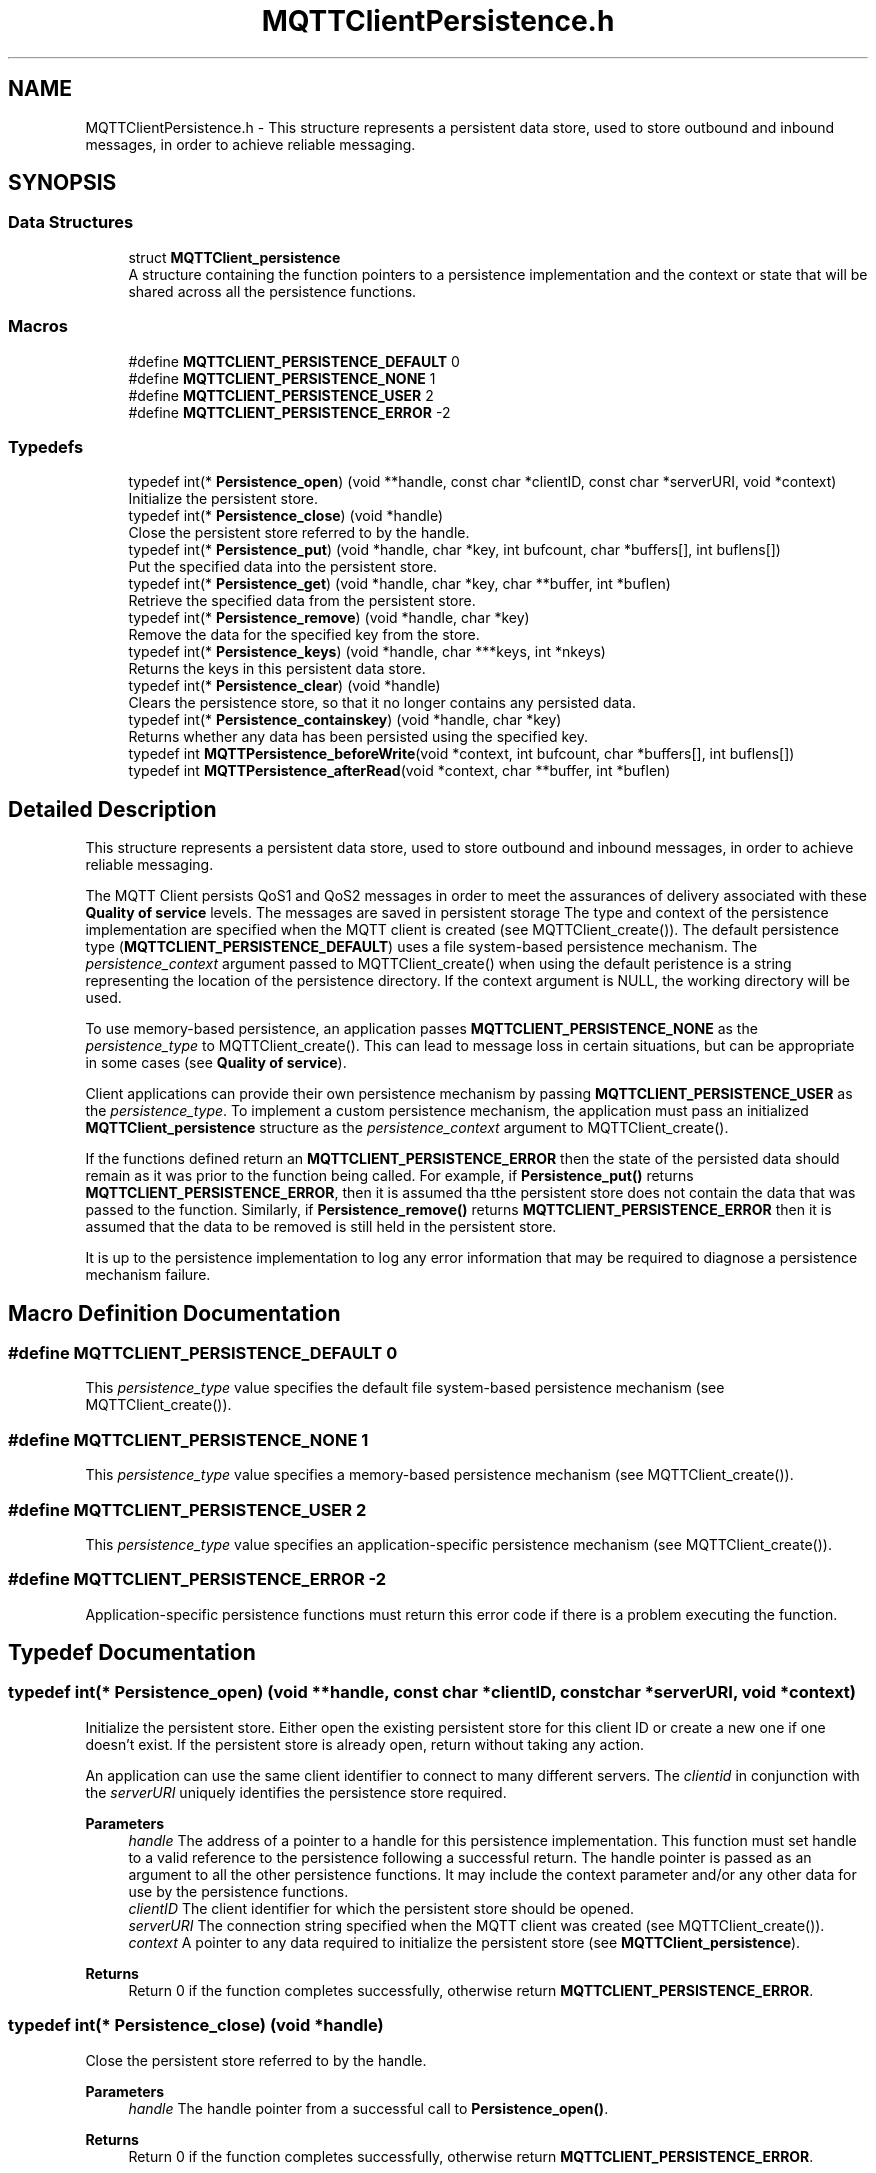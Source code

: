 .TH "MQTTClientPersistence.h" 3 "Thu Sep 29 2022" "Paho Asynchronous MQTT C Client Library" \" -*- nroff -*-
.ad l
.nh
.SH NAME
MQTTClientPersistence.h \- This structure represents a persistent data store, used to store outbound and inbound messages, in order to achieve reliable messaging\&.  

.SH SYNOPSIS
.br
.PP
.SS "Data Structures"

.in +1c
.ti -1c
.RI "struct \fBMQTTClient_persistence\fP"
.br
.RI "A structure containing the function pointers to a persistence implementation and the context or state that will be shared across all the persistence functions\&. "
.in -1c
.SS "Macros"

.in +1c
.ti -1c
.RI "#define \fBMQTTCLIENT_PERSISTENCE_DEFAULT\fP   0"
.br
.ti -1c
.RI "#define \fBMQTTCLIENT_PERSISTENCE_NONE\fP   1"
.br
.ti -1c
.RI "#define \fBMQTTCLIENT_PERSISTENCE_USER\fP   2"
.br
.ti -1c
.RI "#define \fBMQTTCLIENT_PERSISTENCE_ERROR\fP   \-2"
.br
.in -1c
.SS "Typedefs"

.in +1c
.ti -1c
.RI "typedef int(* \fBPersistence_open\fP) (void **handle, const char *clientID, const char *serverURI, void *context)"
.br
.RI "Initialize the persistent store\&. "
.ti -1c
.RI "typedef int(* \fBPersistence_close\fP) (void *handle)"
.br
.RI "Close the persistent store referred to by the handle\&. "
.ti -1c
.RI "typedef int(* \fBPersistence_put\fP) (void *handle, char *key, int bufcount, char *buffers[], int buflens[])"
.br
.RI "Put the specified data into the persistent store\&. "
.ti -1c
.RI "typedef int(* \fBPersistence_get\fP) (void *handle, char *key, char **buffer, int *buflen)"
.br
.RI "Retrieve the specified data from the persistent store\&. "
.ti -1c
.RI "typedef int(* \fBPersistence_remove\fP) (void *handle, char *key)"
.br
.RI "Remove the data for the specified key from the store\&. "
.ti -1c
.RI "typedef int(* \fBPersistence_keys\fP) (void *handle, char ***keys, int *nkeys)"
.br
.RI "Returns the keys in this persistent data store\&. "
.ti -1c
.RI "typedef int(* \fBPersistence_clear\fP) (void *handle)"
.br
.RI "Clears the persistence store, so that it no longer contains any persisted data\&. "
.ti -1c
.RI "typedef int(* \fBPersistence_containskey\fP) (void *handle, char *key)"
.br
.RI "Returns whether any data has been persisted using the specified key\&. "
.ti -1c
.RI "typedef int \fBMQTTPersistence_beforeWrite\fP(void *context, int bufcount, char *buffers[], int buflens[])"
.br
.ti -1c
.RI "typedef int \fBMQTTPersistence_afterRead\fP(void *context, char **buffer, int *buflen)"
.br
.in -1c
.SH "Detailed Description"
.PP 
This structure represents a persistent data store, used to store outbound and inbound messages, in order to achieve reliable messaging\&. 

The MQTT Client persists QoS1 and QoS2 messages in order to meet the assurances of delivery associated with these \fBQuality of service\fP levels\&. The messages are saved in persistent storage The type and context of the persistence implementation are specified when the MQTT client is created (see MQTTClient_create())\&. The default persistence type (\fBMQTTCLIENT_PERSISTENCE_DEFAULT\fP) uses a file system-based persistence mechanism\&. The \fIpersistence_context\fP argument passed to MQTTClient_create() when using the default peristence is a string representing the location of the persistence directory\&. If the context argument is NULL, the working directory will be used\&.
.PP
To use memory-based persistence, an application passes \fBMQTTCLIENT_PERSISTENCE_NONE\fP as the \fIpersistence_type\fP to MQTTClient_create()\&. This can lead to message loss in certain situations, but can be appropriate in some cases (see \fBQuality of service\fP)\&.
.PP
Client applications can provide their own persistence mechanism by passing \fBMQTTCLIENT_PERSISTENCE_USER\fP as the \fIpersistence_type\fP\&. To implement a custom persistence mechanism, the application must pass an initialized \fBMQTTClient_persistence\fP structure as the \fIpersistence_context\fP argument to MQTTClient_create()\&.
.PP
If the functions defined return an \fBMQTTCLIENT_PERSISTENCE_ERROR\fP then the state of the persisted data should remain as it was prior to the function being called\&. For example, if \fBPersistence_put()\fP returns \fBMQTTCLIENT_PERSISTENCE_ERROR\fP, then it is assumed tha tthe persistent store does not contain the data that was passed to the function\&. Similarly, if \fBPersistence_remove()\fP returns \fBMQTTCLIENT_PERSISTENCE_ERROR\fP then it is assumed that the data to be removed is still held in the persistent store\&.
.PP
It is up to the persistence implementation to log any error information that may be required to diagnose a persistence mechanism failure\&. 
.SH "Macro Definition Documentation"
.PP 
.SS "#define MQTTCLIENT_PERSISTENCE_DEFAULT   0"
This \fIpersistence_type\fP value specifies the default file system-based persistence mechanism (see MQTTClient_create())\&. 
.SS "#define MQTTCLIENT_PERSISTENCE_NONE   1"
This \fIpersistence_type\fP value specifies a memory-based persistence mechanism (see MQTTClient_create())\&. 
.SS "#define MQTTCLIENT_PERSISTENCE_USER   2"
This \fIpersistence_type\fP value specifies an application-specific persistence mechanism (see MQTTClient_create())\&. 
.SS "#define MQTTCLIENT_PERSISTENCE_ERROR   \-2"
Application-specific persistence functions must return this error code if there is a problem executing the function\&. 
.SH "Typedef Documentation"
.PP 
.SS "typedef int(* Persistence_open) (void **handle, const char *clientID, const char *serverURI, void *context)"

.PP
Initialize the persistent store\&. Either open the existing persistent store for this client ID or create a new one if one doesn't exist\&. If the persistent store is already open, return without taking any action\&.
.PP
An application can use the same client identifier to connect to many different servers\&. The \fIclientid\fP in conjunction with the \fIserverURI\fP uniquely identifies the persistence store required\&.
.PP
\fBParameters\fP
.RS 4
\fIhandle\fP The address of a pointer to a handle for this persistence implementation\&. This function must set handle to a valid reference to the persistence following a successful return\&. The handle pointer is passed as an argument to all the other persistence functions\&. It may include the context parameter and/or any other data for use by the persistence functions\&. 
.br
\fIclientID\fP The client identifier for which the persistent store should be opened\&. 
.br
\fIserverURI\fP The connection string specified when the MQTT client was created (see MQTTClient_create())\&. 
.br
\fIcontext\fP A pointer to any data required to initialize the persistent store (see \fBMQTTClient_persistence\fP)\&. 
.RE
.PP
\fBReturns\fP
.RS 4
Return 0 if the function completes successfully, otherwise return \fBMQTTCLIENT_PERSISTENCE_ERROR\fP\&. 
.RE
.PP

.SS "typedef int(* Persistence_close) (void *handle)"

.PP
Close the persistent store referred to by the handle\&. 
.PP
\fBParameters\fP
.RS 4
\fIhandle\fP The handle pointer from a successful call to \fBPersistence_open()\fP\&. 
.RE
.PP
\fBReturns\fP
.RS 4
Return 0 if the function completes successfully, otherwise return \fBMQTTCLIENT_PERSISTENCE_ERROR\fP\&. 
.RE
.PP

.SS "typedef int(* Persistence_put) (void *handle, char *key, int bufcount, char *buffers[], int buflens[])"

.PP
Put the specified data into the persistent store\&. 
.PP
\fBParameters\fP
.RS 4
\fIhandle\fP The handle pointer from a successful call to \fBPersistence_open()\fP\&. 
.br
\fIkey\fP A string used as the key for the data to be put in the store\&. The key is later used to retrieve data from the store with \fBPersistence_get()\fP\&. 
.br
\fIbufcount\fP The number of buffers to write to the persistence store\&. 
.br
\fIbuffers\fP An array of pointers to the data buffers associated with this \fIkey\fP\&. 
.br
\fIbuflens\fP An array of lengths of the data buffers\&. \fIbuflen[n]\fP gives the length of \fIbuffer[n]\fP\&. 
.RE
.PP
\fBReturns\fP
.RS 4
Return 0 if the function completes successfully, otherwise return \fBMQTTCLIENT_PERSISTENCE_ERROR\fP\&. 
.RE
.PP

.SS "typedef int(* Persistence_get) (void *handle, char *key, char **buffer, int *buflen)"

.PP
Retrieve the specified data from the persistent store\&. 
.PP
\fBParameters\fP
.RS 4
\fIhandle\fP The handle pointer from a successful call to \fBPersistence_open()\fP\&. 
.br
\fIkey\fP A string that is the key for the data to be retrieved\&. This is the same key used to save the data to the store with \fBPersistence_put()\fP\&. 
.br
\fIbuffer\fP The address of a pointer to a buffer\&. This function sets the pointer to point at the retrieved data, if successful\&. 
.br
\fIbuflen\fP The address of an int that is set to the length of \fIbuffer\fP by this function if successful\&. 
.RE
.PP
\fBReturns\fP
.RS 4
Return 0 if the function completes successfully, otherwise return \fBMQTTCLIENT_PERSISTENCE_ERROR\fP\&. 
.RE
.PP

.SS "typedef int(* Persistence_remove) (void *handle, char *key)"

.PP
Remove the data for the specified key from the store\&. 
.PP
\fBParameters\fP
.RS 4
\fIhandle\fP The handle pointer from a successful call to \fBPersistence_open()\fP\&. 
.br
\fIkey\fP A string that is the key for the data to be removed from the store\&. This is the same key used to save the data to the store with \fBPersistence_put()\fP\&. 
.RE
.PP
\fBReturns\fP
.RS 4
Return 0 if the function completes successfully, otherwise return \fBMQTTCLIENT_PERSISTENCE_ERROR\fP\&. 
.RE
.PP

.SS "typedef int(* Persistence_keys) (void *handle, char ***keys, int *nkeys)"

.PP
Returns the keys in this persistent data store\&. 
.PP
\fBParameters\fP
.RS 4
\fIhandle\fP The handle pointer from a successful call to \fBPersistence_open()\fP\&. 
.br
\fIkeys\fP The address of a pointer to pointers to strings\&. Assuming successful execution, this function allocates memory to hold the returned keys (strings used to store the data with \fBPersistence_put()\fP)\&. It also allocates memory to hold an array of pointers to these strings\&. \fIkeys\fP is set to point to the array of pointers to strings\&. 
.br
\fInkeys\fP A pointer to the number of keys in this persistent data store\&. This function sets the number of keys, if successful\&. 
.RE
.PP
\fBReturns\fP
.RS 4
Return 0 if the function completes successfully, otherwise return \fBMQTTCLIENT_PERSISTENCE_ERROR\fP\&. 
.RE
.PP

.SS "typedef int(* Persistence_clear) (void *handle)"

.PP
Clears the persistence store, so that it no longer contains any persisted data\&. 
.PP
\fBParameters\fP
.RS 4
\fIhandle\fP The handle pointer from a successful call to \fBPersistence_open()\fP\&. 
.RE
.PP
\fBReturns\fP
.RS 4
Return 0 if the function completes successfully, otherwise return \fBMQTTCLIENT_PERSISTENCE_ERROR\fP\&. 
.RE
.PP

.SS "typedef int(* Persistence_containskey) (void *handle, char *key)"

.PP
Returns whether any data has been persisted using the specified key\&. 
.PP
\fBParameters\fP
.RS 4
\fIhandle\fP The handle pointer from a successful call to \fBPersistence_open()\fP\&. 
.br
\fIkey\fP The string to be tested for existence in the store\&. 
.RE
.PP
\fBReturns\fP
.RS 4
Return 0 if the key was found in the store, otherwise return \fBMQTTCLIENT_PERSISTENCE_ERROR\fP\&. 
.RE
.PP

.SS "typedef int MQTTPersistence_beforeWrite(void *context, int bufcount, char *buffers[], int buflens[])"
A callback which is invoked just before a write to persistence\&. This can be used to transform the data, for instance to encrypt it\&. 
.PP
\fBParameters\fP
.RS 4
\fIcontext\fP The context as set in \fBMQTTAsync_setBeforePersistenceWrite\fP 
.br
\fIbufcount\fP The number of buffers to write to the persistence store\&. 
.br
\fIbuffers\fP An array of pointers to the data buffers\&. 
.br
\fIbuflens\fP An array of lengths of the data buffers\&. 
.RE
.PP
\fBReturns\fP
.RS 4
Return 0 if the function completes successfully, otherwise non 0\&. 
.RE
.PP

.SS "typedef int MQTTPersistence_afterRead(void *context, char **buffer, int *buflen)"
A callback which is invoked just after a read from persistence\&. This can be used to transform the data, for instance to decrypt it\&. 
.PP
\fBParameters\fP
.RS 4
\fIcontext\fP The context as set in \fBMQTTAsync_setAfterPersistenceRead\fP 
.br
\fIbuffer\fP The address of a pointer to a buffer\&. 
.br
\fIbuflen\fP The address of an int that is the length of the buffer\&. 
.RE
.PP
\fBReturns\fP
.RS 4
Return 0 if the function completes successfully, otherwise non 0\&. 
.RE
.PP

.SH "Author"
.PP 
Generated automatically by Doxygen for Paho Asynchronous MQTT C Client Library from the source code\&.
